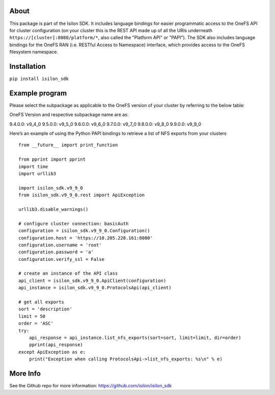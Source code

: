 About
-----

This package is part of the Isilon SDK. It includes language bindings
for easier programmatic access to the OneFS API for cluster
configuration (on your cluster this is the REST API made up of all the
URIs underneath ``https://[cluster]:8080/platform/*``, also called the
"Platform API" or "PAPI"). The SDK also includes language bindings for
the OneFS RAN (i.e. RESTful Access to Namespace) interface, which
provides access to the OneFS filesystem namespace.

Installation
------------

``pip install isilon_sdk``

Example program
---------------

Please select the subpackage as applicable to the OneFS version of your
cluster by referring to the below table:


OneFS Version and respective subpackage name are as:

9.4.0.0: v9_4_0
9.5.0.0: v9_5_0     
9.6.0.0: v9_6_0     
9.7.0.0: v9_7_0     
9.8.0.0: v9_8_0     
9.9.0.0: v9_9_0     

Here’s an example of using the Python PAPI bindings to retrieve a list
of NFS exports from your clusters

::

   from __future__ import print_function

   from pprint import pprint
   import time
   import urllib3

   import isilon_sdk.v9_9_0
   from isilon_sdk.v9_9_0.rest import ApiException

   urllib3.disable_warnings()

   # configure cluster connection: basicAuth
   configuration = isilon_sdk.v9_9_0.Configuration()
   configuration.host = 'https://10.205.228.161:8080'
   configuration.username = 'root'
   configuration.password = 'a'
   configuration.verify_ssl = False

   # create an instance of the API class
   api_client = isilon_sdk.v9_9_0.ApiClient(configuration)
   api_instance = isilon_sdk.v9_9_0.ProtocolsApi(api_client)

   # get all exports
   sort = 'description'
   limit = 50
   order = 'ASC'
   try:
       api_response = api_instance.list_nfs_exports(sort=sort, limit=limit, dir=order)
       pprint(api_response)
   except ApiException as e:
       print("Exception when calling ProtocolsApi->list_nfs_exports: %s\n" % e)

More Info
---------------
See the Github repo for more information:
https://github.com/isilon/isilon_sdk

